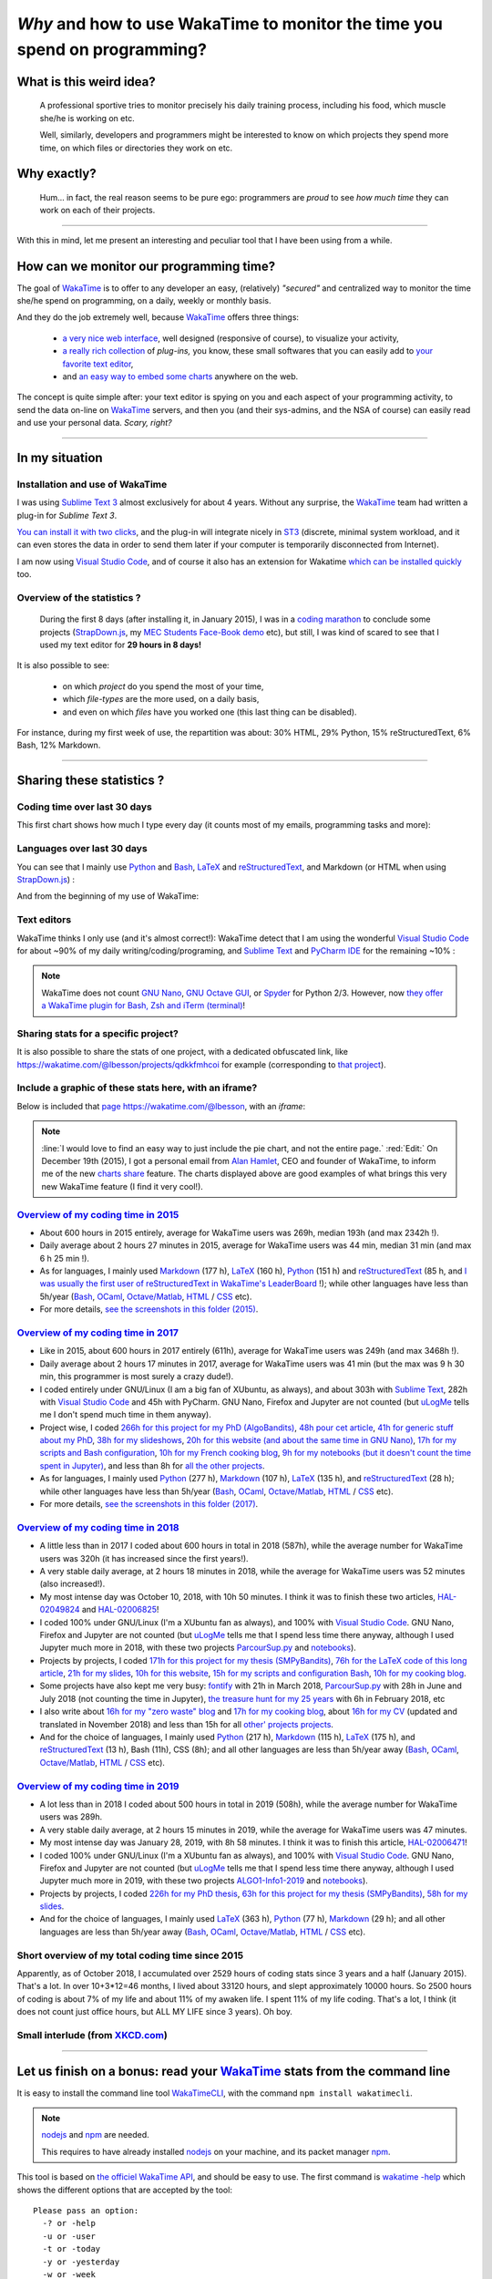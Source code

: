 .. meta::
   :description lang=en: Why and how to use WakaTime to monitor the time you spend on programming
   :description lang=fr: Comment et pourquoi utiliser WakaTime pour surveiller le temps passé à programmer

#############################################################################
 *Why* and how to use WakaTime to monitor the time you spend on programming?
#############################################################################


What is this weird idea?
------------------------
 A professional sportive tries to monitor precisely his daily training process, including his food, which muscle she/he is working on etc.

 Well, similarly, developers and programmers might be interested to know on which projects they spend more time, on which files or directories they work on etc.

Why exactly?
------------
 Hum… in fact, the real reason seems to be pure ego: programmers are *proud* to see *how much time* they can work on each of their projects.

------------------------------------------------------------------------------

With this in mind, let me present an interesting and peculiar tool that I have been using from a while.

How can we monitor our programming time?
----------------------------------------
The goal of `WakaTime <https://wakatime.com/>`_ is to offer to any developer an easy, (relatively) *"secured"* and centralized way to monitor the time she/he spend on programming, on a daily, weekly or monthly basis.

And they do the job extremely well, because `WakaTime`_ offers three things:

 - `a very nice web interface <https://wakatime.com/>`_, well designed (responsive of course), to visualize your activity,
 - `a really rich collection <https://wakatime.com/help/getting-started/welcome>`_ of *plug-ins,* you know, these small softwares that you can easily add to `your favorite text editor <visualstudiocode.en.html>`_,
 - and `an easy way to embed some charts <https://wakatime.com/share>`_ anywhere on the web.

The concept is quite simple after: your text editor is spying on you and each aspect of your programming activity, to send the data on-line on `WakaTime`_ servers, and then you (and their sys-admins, and the NSA of course) can easily read and use your personal data.
*Scary, right?*

------------------------------------------------------------------------------

In my situation
---------------
Installation and use of WakaTime
^^^^^^^^^^^^^^^^^^^^^^^^^^^^^^^^
I was using `Sublime Text 3 <sublimetext.en.html>`_ almost exclusively for about 4 years.
Without any surprise, the `WakaTime`_ team had written a plug-in for `Sublime Text 3`.

`You can install it with two clicks <https://packagecontrol.io/packages/WakaTime>`_, and the plug-in will integrate nicely in `ST3 <sublimetext.en.html>`_ (discrete, minimal system workload, and it can even stores the data in order to send them later if your computer is temporarily disconnected from Internet).

I am now using `Visual Studio Code <visualstudiocode.fr.html>`_, and of course it also has an extension for Wakatime `which can be installed quickly <https://marketplace.visualstudio.com/items?itemName=WakaTime.vscode-wakatime>`_ too.


Overview of the statistics ?
^^^^^^^^^^^^^^^^^^^^^^^^^^^^
 During the first 8 days (after installing it, in January 2015), I was in a `coding marathon <https://bitbucket.org/lbesson/>`_ to conclude some projects (`StrapDown.js <http://lbesson.bitbucket.io/md/>`_, my `MEC Students Face-Book demo <http://perso.crans.org/besson/MEC_Students/>`_ etc), but still, I was kind of scared to see that I used my text editor for **29 hours in 8 days!**

It is also possible to see:

 - on which *project* do you spend the most of your time,
 - which *file-types* are the more used, on a daily basis,
 - and even on which *files* have you worked one (this last thing can be disabled).


For instance, during my first week of use, the repartition was about: 30% HTML, 29% Python, 15% reStructuredText, 6% Bash, 12% Markdown.

------------------------------------------------------------------------------

Sharing these statistics ?
--------------------------
Coding time over last 30 days
^^^^^^^^^^^^^^^^^^^^^^^^^^^^^
This first chart shows how much I type every day (it counts most of my emails, programming tasks and more):

.. raw:: html

   <figure><embed width="680" type="image/svg+xml" src="https://wakatime.com/@lbesson/5d1ec603-73b0-44b9-b61e-5eeda2490e51.svg"></embed></figure>


Languages over last 30 days
^^^^^^^^^^^^^^^^^^^^^^^^^^^
You can see that I mainly use `Python <learn-python.en.html>`_ and `Bash <bin.html>`_, `LaTeX <./publis/latex/>`_ and `reStructuredText <demo.html>`_, and Markdown (or HTML when using `StrapDown.js <http://lbesson.bitbucket.io/md/>`_) :

.. raw:: html

   <figure><embed width="680" type="image/svg+xml" src="https://wakatime.com/@lbesson/9f6c0b0b-6806-4afa-9a4e-651ee6201be0.svg"></embed></figure>


And from the beginning of my use of WakaTime:

.. raw:: html

   <figure><embed width="680" type="image/svg+xml" src="https://wakatime.com/@lbesson/648eaa51-38c1-47a9-9ac4-b5c434997f7e.svg"></embed></figure>


Text editors
^^^^^^^^^^^^
WakaTime thinks I only use (and it's almost correct!):
WakaTime detect that I am using the wonderful `Visual Studio Code <visualstudiocode.en.html>`_ for about ~90% of my daily writing/coding/programing, and `Sublime Text <sublimetext.html>`_
and `PyCharm IDE <https://www.jetbrains.com/pycharm/>`_ for the remaining ~10% :

.. raw:: html

   <figure><embed width="480" type="image/svg+xml" src="https://wakatime.com/@lbesson/b6e7a8c3-f9b2-46d0-b265-65adf009d58d.svg"></embed></figure>


.. note::

   WakaTime does not count `GNU Nano <NanoSyntax.html>`_, `GNU Octave GUI <http://www.gnu.org/software/octave/>`_, or `Spyder <https://www.spyder-ide.org/>`_ for Python 2/3.
   However, now `they offer a WakaTime plugin for Bash, Zsh and iTerm (terminal) <https://wakatime.com/help/plugins/terminal>`_!


Sharing stats for a specific project?
^^^^^^^^^^^^^^^^^^^^^^^^^^^^^^^^^^^^^
It is also possible to share the stats of one project, with a dedicated obfuscated link, like `<https://wakatime.com/@lbesson/projects/qdkkfmhcoi>`_ for example (corresponding to `that project <https://bitbucket.org/lbesson/web-sphinx/>`_).

Include a graphic of these stats here, with an iframe?
^^^^^^^^^^^^^^^^^^^^^^^^^^^^^^^^^^^^^^^^^^^^^^^^^^^^^^
Below is included that `page https://wakatime.com/@lbesson <https://wakatime.com/@lbesson>`_, with an *iframe*:

.. raw:: html

   <p style="text-align:center; margin-left:auto; margin-right:auto; display:block; margin:auto">
   <iframe src="http://wakatime.com/@lbesson" allowtransparency="true" frameborder="0" scrolling="0" width="980" height="450"></iframe>
   </p>


.. note::

   :line:`I would love to find an easy way to just include the pie chart, and not the entire page.`
   :red:`Edit:` On December 19th (2015), I got a personal email from `Alan Hamlet <https://github.com/alanhamlett>`_, CEO and founder of WakaTime, to inform me of the new `charts share <https://wakatime.com/share>`_ feature.
   The charts displayed above are good examples of what brings this very new WakaTime feature (I find it very cool!).


`Overview of my coding time in 2015 <https://wakatime.com/a-look-back-at-2015>`_
^^^^^^^^^^^^^^^^^^^^^^^^^^^^^^^^^^^^^^^^^^^^^^^^^^^^^^^^^^^^^^^^^^^^^^^^^^^^^^^^
- About 600 hours in 2015 entirely, average for WakaTime users was 269h, median 193h (and max 2342h !).
- Daily average about 2 hours 27 minutes in 2015, average for WakaTime users was 44 min, median 31 min (and max 6 h 25 min !).
- As for languages, I mainly used `Markdown <https://wakatime.com/leaders/markdown>`_ (177 h), `LaTeX <https://wakatime.com/leaders/latex>`_ (160 h), `Python <https://wakatime.com/leaders/python>`_ (151 h) and `reStructuredText <demo.html>`_ (85 h, and `I was usually the first user of reStructuredText in WakaTime's LeaderBoard <https://wakatime.com/leaders/restructuredtext>`_ !); while other languages have less than 5h/year (`Bash <https://wakatime.com/leaders/bash>`_, `OCaml <https://wakatime.com/leaders/ocaml>`_, `Octave/Matlab <https://wakatime.com/leaders/matlab>`_, `HTML <https://wakatime.com/leaders/html>`_ / `CSS <https://wakatime.com/leaders/css>`_ etc).
- For more details, `see the screenshots in this folder (2015) <./_images/WakaTime_a_look_back_at_2015/>`_.


`Overview of my coding time in 2017 <https://wakatime.com/a-look-back-at-2017>`__
^^^^^^^^^^^^^^^^^^^^^^^^^^^^^^^^^^^^^^^^^^^^^^^^^^^^^^^^^^^^^^^^^^^^^^^^^^^^^^^^^
- Like in 2015, about 600 hours in 2017 entirely (611h), average for WakaTime users was 249h (and max 3468h !).
- Daily average about 2 hours 17 minutes in 2017, average for WakaTime users was 41 min (but the max was 9 h 30 min, this programmer is most surely a crazy dude!).
- I coded entirely under GNU/Linux (I am a big fan of XUbuntu, as always), and about 303h with `Sublime Text <sublimetext.en.html>`_, 282h with `Visual Studio Code <visualstudiocode.en.html>`_ and 45h with PyCharm. GNU Nano, Firefox and Jupyter are not counted (but `uLogMe <https://github.com/Naereen/uLogMe/>`_ tells me I don't spend much time in them anyway).
- Project wise, I coded `266h for this project for my PhD (AlgoBandits) <https://smpybandits.github.io/>`_, `48h pour cet article <https://hal.inria.fr/hal-01629733>`_, `41h for generic stuff about my PhD <https://perso.crans.org/besson/phd/>`_, `38h for my slideshows <https://github.com/Naereen/slides>`_, `20h for this website (and about the same time in GNU Nano) <https://bitbucket.org/lbesson/web-sphinx/>`_, `17h for my scripts and Bash configuration <https://bitbucket.org/lbesson/bin/>`_, `10h for my French cooking blog <https://perso.crans.org/besson/cuisine/>`_, `9h for my notebooks (but it doesn't count the time spent in Jupyter) <https://github.com/Naereen/notebooks>`_, and less than 8h for `all the other <https://bitbucket.org/lbesson/>`_ `projects <https://github.com/Naereen/>`_.
- As for languages, I mainly used `Python <https://wakatime.com/leaders/python>`_ (277 h), `Markdown <https://wakatime.com/leaders/markdown>`_ (107 h), `LaTeX <https://wakatime.com/leaders/latex>`_ (135 h), and `reStructuredText <demo.html>`_ (28 h); while other languages have less than 5h/year (`Bash <https://wakatime.com/leaders/bash>`_, `OCaml <https://wakatime.com/leaders/ocaml>`_, `Octave/Matlab <https://wakatime.com/leaders/matlab>`_, `HTML <https://wakatime.com/leaders/html>`_ / `CSS <https://wakatime.com/leaders/css>`_ etc).
- For more details, `see the screenshots in this folder (2017) <./_images/WakaTime_a_look_back_at_2015/>`_.


`Overview of my coding time in 2018 <https://wakatime.com/a-look-back-at-2018>`__
^^^^^^^^^^^^^^^^^^^^^^^^^^^^^^^^^^^^^^^^^^^^^^^^^^^^^^^^^^^^^^^^^^^^^^^^^^^^^^^^^
- A little less than in 2017 I coded about 600 hours in total in 2018 (587h), while the average number for WakaTime users was 320h (it has increased since the first years!).
- A very stable daily average, at 2 hours 18 minutes in 2018, while the average for WakaTime users was 52 minutes (also increased!).
- My most intense day was October 10, 2018, with 10h 50 minutes. I think it was to finish these two articles, `HAL-02049824 <https://hal.inria.fr/hal-02049824>`_ and `HAL-02006825 <https://hal.inria.fr/hal-02006825>`_!
- I coded 100% under GNU/Linux (I'm a XUbuntu fan as always), and 100% with `Visual Studio Code <visualstudiocode.html>`_. GNU Nano, Firefox and Jupyter are not counted (but `uLogMe <https://github.com/Naereen/uLogMe/>`_ tells me that I spend less time there anyway, although I used Jupyter much more in 2018, with these two projects `ParcourSup.py <https://github.com/Naereen/ParcourSup.py/>`_ and `notebooks <https://github.com/Naereen/notebooks/>`_).
- Projects by projects, I coded `171h for this project for my thesis (SMPyBandits) <https://smpybandits.github.io/>`_, `76h for the LaTeX code of this long article <https://hal.inria.fr/hal-01736357>`_, `21h for my slides <https://github.com/Naereen/slides>`_, `10h for this website <https://bitbucket.org/lbesson/web-sphinx/>`_, `15h for my scripts and configuration Bash <https://bitbucket.org/lbesson/bin/>`_, `10h for my cooking blog <https://perso.crans.org/besson/cuisine/>`_.
- Some projects have also kept me very busy: `fontify <https://github.com/Naereen/fontify/>`_ with 21h in March 2018, `ParcourSup.py <https://github.com/Naereen/ParcourSup.py/>`_ with 28h in June and July 2018 (not counting the time in Jupyter), `the treasure hunt for my 25 years <https://github.com/Naereen/Chasse-aux-tr-sors-au-Louvre-pour-mes-25-ans/>`_ with 6h in February 2018, etc
- I also write about `16h for my "zero waste" blog <https://github.com/Naereen/Objectif-Zero-Dechet-2018>`_ and `17h for my cooking blog <https://github.com/Naereen/cuisine>`_, about `16h for my CV <https://bitbucket.org/lbesson/cv/>`_ (updated and translated in November 2018) and less than 15h for all `other' projects <https://bitbucket.org/lbesson/>`_ `projects <https://github.com/Naereen/>`_.
- And for the choice of languages, I mainly used `Python <https://wakatime.com/leaders/python>`_ (217 h), `Markdown <https://wakatime.com/leaders/markdown>`_ (115 h), `LaTeX <https://wakatime.com/leaders/latex>`_ (175 h), and `reStructuredText <demo.html>`_ (13 h), Bash (11h), CSS (8h); and all other languages are less than 5h/year away (`Bash <https://wakatime.com/leaders/bash>`_, `OCaml <https://wakatime.com/leaders/ocaml>`_, `Octave/Matlab <https://wakatime.com/leaders/matlab>`_, `HTML <https://wakatime.com/leaders/html>`_ / `CSS <https://wakatime.com/leaders/css>`_ etc).


`Overview of my coding time in 2019 <https://wakatime.com/a-look-back-at-2019>`__
^^^^^^^^^^^^^^^^^^^^^^^^^^^^^^^^^^^^^^^^^^^^^^^^^^^^^^^^^^^^^^^^^^^^^^^^^^^^^^^^^
- A lot less than in 2018 I coded about 500 hours in total in 2019 (508h), while the average number for WakaTime users was 289h.
- A very stable daily average, at 2 hours 15 minutes in 2019, while the average for WakaTime users was 47 minutes.
- My most intense day was January 28, 2019, with 8h 58 minutes. I think it was to finish this article, `HAL-02006471 <https://hal.inria.fr/hal-02006471>`_!
- I coded 100% under GNU/Linux (I'm a XUbuntu fan as always), and 100% with `Visual Studio Code <visualstudiocode.html>`_. GNU Nano, Firefox and Jupyter are not counted (but `uLogMe <https://github.com/Naereen/uLogMe/>`_ tells me that I spend less time there anyway, although I used Jupyter much more in 2019, with these two projects `ALGO1-Info1-2019 <https://github.com/Naereen/ALGO1-Info1-2019/>`_ and `notebooks <https://github.com/Naereen/notebooks/>`_).
- Projects by projects, I coded `226h for my PhD thesis <https://github.com/Naereen/phd-thesis/>`_, `63h for this project for my thesis (SMPyBandits) <https://smpybandits.github.io/>`_, `58h for my slides <https://github.com/Naereen/slides>`_.
- And for the choice of languages, I mainly used `LaTeX <https://wakatime.com/leaders/latex>`_ (363 h), `Python <https://wakatime.com/leaders/python>`_ (77 h), `Markdown <https://wakatime.com/leaders/markdown>`_ (29 h); and all other languages are less than 5h/year away (`Bash <https://wakatime.com/leaders/bash>`_, `OCaml <https://wakatime.com/leaders/ocaml>`_, `Octave/Matlab <https://wakatime.com/leaders/matlab>`_, `HTML <https://wakatime.com/leaders/html>`_ / `CSS <https://wakatime.com/leaders/css>`_ etc).


Short overview of my total coding time since 2015
^^^^^^^^^^^^^^^^^^^^^^^^^^^^^^^^^^^^^^^^^^^^^^^^^

Apparently, as of October 2018, I accumulated over 2529 hours of coding stats since 3 years and a half (January 2015).
That's a lot. In over 10+3*12=46 months, I lived about 33120 hours, and slept approximately 10000 hours. So 2500 hours of coding is about 7% of my life and about 11% of my awaken life.
I spent 11% of my life coding. That's a lot, I think (it does not count just office hours, but ALL MY LIFE since 3 years). Oh boy.

.. image::  .2529_hours_of_coding_stats_older_since_I_use_WakaTime.png
   :width:  50%
   :align:  center
   :alt:    You have 2,529 hours of coding stats older than the 2 week limit
   :target: https://wakatime.com/@lbesson


Small interlude (from `XKCD.com <https://xkcd.com/>`_)
^^^^^^^^^^^^^^^^^^^^^^^^^^^^^^^^^^^^^^^^^^^^^^^^^^^^^^
.. image::  .time_tracking_software.png
   :width:  50%
   :align:  center
   :alt:    Time-Tracking Software (https://xkcd.com/1690/)
   :target: https://xkcd.com/1690/

------------------------------------------------------------------------------

Let us finish on a bonus: read your `WakaTime`_ stats from the command line
---------------------------------------------------------------------------

It is easy to install the command line tool `WakaTimeCLI <https://github.com/JoshLankford/WakaTimeCLI/tree/master/src>`_,
with the command ``npm install wakatimecli``.

.. note:: `nodejs`_ and `npm`_ are needed.

    This requires to have already installed `nodejs <https://nodejs.org/>`_ on your machine, and its packet manager `npm <https://www.npmjs.com/>`_.


This tool is based on `the officiel WakaTime API <https://wakatime.com/developers/>`_, and should be easy to use.
The first command is `wakatime -help <https://github.com/JoshLankford/WakaTimeCLI/blob/master/src/lib/wakatime.js#L245>`_ which shows the different options that are accepted by the tool: ::

    Please pass an option:
      -? or -help
      -u or -user
      -t or -today
      -y or -yesterday
      -w or -week


The help (``wakatime -help``) is not very clear, but we can guess its use `by directly reading its source-code <https://github.com/JoshLankford/WakaTimeCLI/blob/master/src/lib/wakatime.js#L237>`_.


.. note:: This tool is writing its results with ANSI colors, sweet!

   Yeah, but it is less sweet when we see that the colors
   are used even if the output is a terminal which does not support them, or if it is a file
   (but `this is not the script's fault <https://github.com/JoshLankford/WakaTimeCLI/blob/master/src/lib/wakatime.js#L10>`_
   but `its a bug in the cli-color npm module <https://www.npmjs.com/package/cli-color#clc-strip-formatedtext>`_ that should have implemented a better detection of the output,
   like `I did for ANSIColors a few years ago <https://bitbucket.org/lbesson/ansi-colors/src/master/ANSIColors.py?fileviewer=file-view-default#ANSIColors.py-286>`_)

   As `this message explains it <http://stackoverflow.com/a/6307894>`_, this is NOT the good practice to follow.
   (`I opened an issue about that on the GitHub repo for WakaTimeCLI <https://github.com/JoshLankford/WakaTimeCLI/issues/11>`_)

   But thanks to `this sed command <http://www.commandlinefu.com/commands/view/3584/remove-color-codes-special-characters-with-sed>`_ (` | sed -r "s:\\x1B\\[[0-9;]*[mK]::g"`) I thought I would be able to include the output of a `wakatime` command in this page.


Then, in order to be able to use the tool, you will need to add `your API Key (available in the settings on WakaTime.com/settings) <https://wakatime.com/settings>`_ : ::

    wakatime -api yourApiKeyHere


For instance, the command `wakatime -w <https://github.com/JoshLankford/WakaTimeCLI/blob/master/src/lib/wakatime.js#L245>`_ gives the total time spent in your text editor(s) during the last 7 days.


.. runblock:: console

   $ wakatime -w | sed -r "s/\x1B\[([0-9]{1,2}(;[0-9]{1,2})?)?[mGK]//g"


.. (c) Lilian Besson, 2011-2020, https://bitbucket.org/lbesson/web-sphinx/

